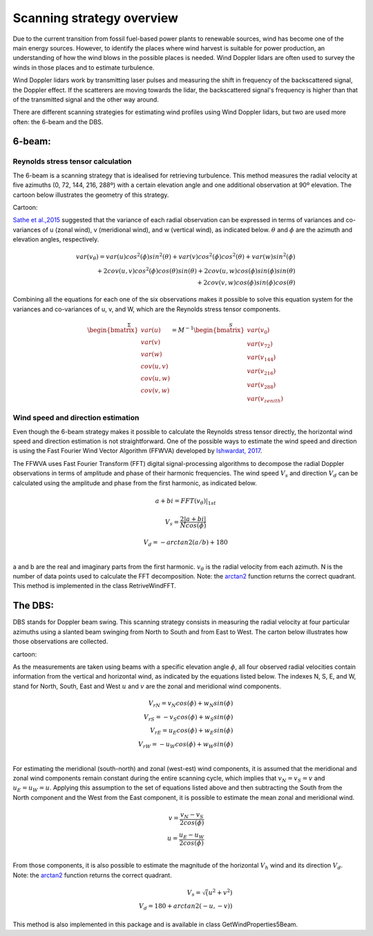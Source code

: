 ==========================
Scanning strategy overview
==========================


Due to the current transition from fossil fuel-based power plants to renewable sources, wind has become one of the main energy sources. However, to identify the places where wind harvest is suitable for power production, an understanding of how the wind blows in the possible places is needed. Wind Doppler lidars are often used to survey the winds in those places and to estimate turbulence. 

Wind Doppler lidars work by transmitting laser pulses and measuring the shift in frequency of the backscattered signal, the Doppler effect. If the scatterers are moving towards the lidar, the backscattered signal's frequency is higher than that of the transmitted signal and the other way around. 

There are different scanning strategies for estimating wind profiles using Wind Doppler lidars, but two are used more often: the 6-beam and the DBS.

-------
6-beam:
-------

Reynolds stress tensor calculation
----------------------------------

The 6-beam is a scanning strategy that is idealised for retrieving turbulence. This method measures the radial velocity at five azimuths (0, 72, 144, 216, 288º) with a certain elevation angle and one additional observation at 90º elevation. The cartoon below illustrates the geometry of this strategy.

Cartoon:

`Sathe et al.,2015 <https://amt.copernicus.org/articles/8/729/2015/>`_  suggested that the variance of each radial observation can be expressed in terms of variances and co-variances of u (zonal wind), v (meridional wind), and w (vertical wind), as indicated below. :math:`\theta` and :math:`\phi` are the azimuth and elevation angles, respectively.

.. math::

    var(v_{\theta}) = var(u)cos^2(\phi)sin^2(\theta) + var(v)cos^2(\phi)cos^2(\theta) + var(w)sin^2(\phi) \\
    + 2cov(u,v)cos^2(\phi)cos(\theta)sin(\theta) + 2cov(u,w)cos(\phi)sin(\phi)sin(\theta) \\ 
    + 2 cov(v,w)cos(\phi)sin(\phi)cos(\theta)


Combining all the equations for each one of the six observations makes it possible to solve this equation system for the variances and co-variances of u, v, and W, which are the Reynolds stress tensor components.  

.. math::

    \stackrel{\Sigma}{
    \begin{bmatrix} var(u)\\ var(v)\\ var(w)\\ 
                    cov(u,v)\\ cov(u,w)\\ cov(v,w)\end{bmatrix}} = 
    \stackrel{S}{M^{-1}\begin{bmatrix} var(v_{0})\\ var(v_{72})\\ var(v_{144})\\
                    var(v_{216})\\ var(v_{288})\\ var(v_{zenith})
    \end{bmatrix}}



Wind speed and direction estimation
-----------------------------------

Even though the 6-beam strategy makes it possible to calculate the Reynolds stress tensor directly, the horizontal wind speed and direction estimation is not straightforward. One of the possible ways to estimate the wind speed and direction is using the Fast Fourier Wind Vector Algorithm (FFWVA) developed by `Ishwardat, 2017 <http://resolver.tudelft.nl/uuid:a659654b-e76a-4513-a656-ecad761bdbc8>`_. 

The FFWVA uses Fast Fourier Transform (FFT) digital signal-processing algorithms to decompose the radial Doppler observations in terms of amplitude and phase of their harmonic frequencies. The wind speed :math:`V_{s}` and direction :math:`V_{d}` can be calculated using the amplitude and phase from the first harmonic, as indicated below.

.. math::
    a + bi = FFT(v_{\theta})|_{1st}
    
.. math::
    V_{s} = \frac{2|a+bi|}{Ncos(\phi)}
    
.. math::
    V_{d} = -arctan2(a/b)+180\\
    


a and b are the real and imaginary parts from the first harmonic. :math:`v_{\theta}` is the radial velocity from each azimuth. N is the number of data points used to calculate the FFT decomposition. Note: the `arctan2 <https://numpy.org/doc/stable/reference/generated/numpy.arctan2.html>`_ function returns the correct quadrant. This method is implemented in the class RetriveWindFFT.


--------
The DBS:
--------

DBS stands for Doppler beam swing. This scanning strategy consists in measuring the radial velocity at four particular azimuths using a slanted beam swinging from North to South and from East to West. The carton below illustrates how those observations are collected. 

cartoon:

As the measurements are taken using beams with a specific elevation angle :math:`\phi`, all four observed radial velocities contain information from the vertical and horizontal wind, as indicated by the equations listed below. The indexes N, S, E, and W, stand for North, South, East and West :math:`u` and :math:`v` are the zonal and meridional wind components.  

.. math::

    V_{rN} = v_{N}cos(\phi) + w_{N}sin(\phi) \\
    V_{rS} = -v_{S}cos(\phi) + w_{S}sin(\phi) \\
    V_{rE} = u_{E}cos(\phi) + w_{E}sin(\phi) \\
    V_{rW} = -u_{W}cos(\phi) + w_{W}sin(\phi) \\
    
For estimating the meridional (south-north) and zonal (west-est) wind components, it is assumed that the meridional and zonal wind components remain constant during the entire scanning cycle, which implies that :math:`v_{N} = v_{S} = v` and :math:`u_{E} = u_{W} = u`. Applying this assumption to the set of equations listed above and then subtracting the South from the North component and the West from the East component, it is possible to estimate the mean zonal and meridional wind. 

.. math::
    v = \frac{v_{N} - v_{S}}{2 cos(\phi)} \\
    u = \frac{u_{E} - u_{W}}{2 cos(\phi)} \\
    
From those components, it is also possible to estimate the magnitude of the horizontal :math:`V_{h}` wind and its direction :math:`V_{d}`. Note: the `arctan2 <https://numpy.org/doc/stable/reference/generated/numpy.arctan2.html>`_ function returns the correct quadrant.


.. math::
    V_{s} = \sqrt(u^{2} + v^{2}) \\
    V_{d} = 180 + arctan2(-u,-v))
    
This method is also implemented in this package and is available in class GetWindProperties5Beam.
    

